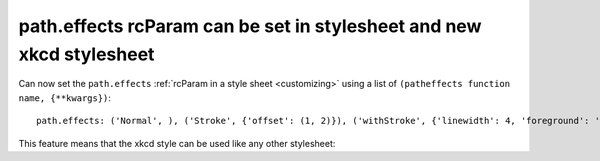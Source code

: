 path.effects rcParam can be set in stylesheet and new xkcd stylesheet
---------------------------------------------------------------------

Can now set the ``path.effects`` :ref:`rcParam in a style sheet <customizing>`
using a list of ``(patheffects function name, {**kwargs})``::

    path.effects: ('Normal', ), ('Stroke', {'offset': (1, 2)}), ('withStroke', {'linewidth': 4, 'foreground': 'w'})


This feature means that the xkcd style can be used like any other stylesheet:

.. plot::
    :include-source: true
    :alt: plot where graph and text appear in a hand drawn comic like style

    import numpy as np
    import matplotlib.pyplot as plt

    x = np.linspace(0, 2* np.pi, 100)
    y = np.sin(x)

    with plt.style.context('xkcd'):

        fig, ax = plt.subplots()
        ax.set_title("sine curve")
        ax.plot(x, y)
